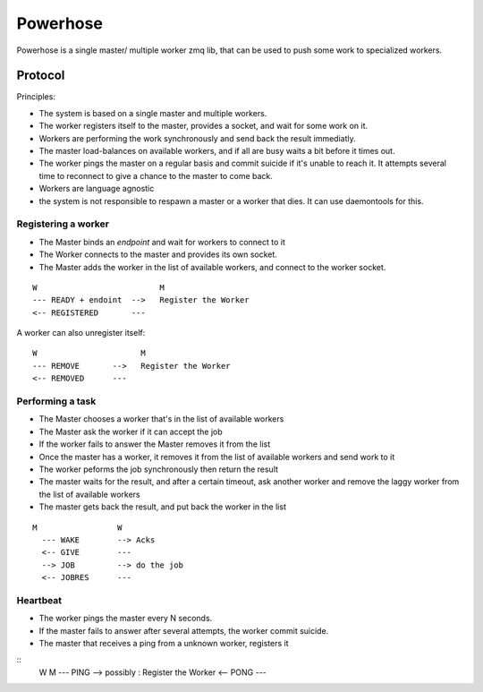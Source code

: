 =========
Powerhose
=========

Powerhose is a single master/ multiple worker zmq lib, that can be used to
push some work to specialized workers.

Protocol
========

Principles:

- The system is based on a single master and multiple workers.
- The worker registers itself to the master, provides a socket,
  and wait for some work on it.
- Workers are performing the work synchronously and send back the
  result immediatly.
- The master load-balances on available workers, and if all are busy
  waits a bit before it times out.
- The worker pings the master on a regular basis and commit suicide
  if it's unable to reach it. It attempts several time to reconnect
  to give a chance to the master to come back.
- Workers are language agnostic
- the system is not responsible to respawn a master or a worker that
  dies. It can use daemontools for this.


Registering a worker
--------------------

- The Master binds an *endpoint* and wait for workers to connect to it
- The Worker connects to the master and provides its own socket.
- The Master adds the worker in the list of available workers, and
  connect to the worker socket.


::

   W                          M
   --- READY + endoint  -->   Register the Worker
   <-- REGISTERED       ---


A worker can also unregister itself::

   W                      M
   --- REMOVE       -->   Register the Worker
   <-- REMOVED      ---



Performing a task
-----------------

- The Master chooses a worker that's in the list of available workers
- The Master ask the worker if it can accept the job
- If the worker fails to answer the Master removes it from the list
- Once the master has a worker, it removes it from the list of available
  workers and send work to it
- The worker peforms the job synchronously then return the result
- The master waits for the result, and after a certain timeout, ask another
  worker and remove the laggy worker from the list of available workers
- The master gets back the result, and put back the worker in the list


::

 M                 W
   --- WAKE        --> Acks
   <-- GIVE        ---
   --> JOB         --> do the job
   <-- JOBRES      ---



Heartbeat
---------

- The worker pings the master every N seconds.
- If the master fails to answer after several attempts, the worker commit
  suicide.
- The master that receives a ping from a unknown worker, registers it

::
   W                      M
   --- PING        -->   possibly : Register the Worker
   <-- PONG        ---


